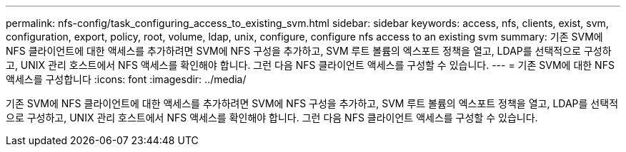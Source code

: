 ---
permalink: nfs-config/task_configuring_access_to_existing_svm.html 
sidebar: sidebar 
keywords: access, nfs, clients, exist, svm, configuration, export, policy, root, volume, ldap, unix, configure, configure nfs access to an existing svm 
summary: 기존 SVM에 NFS 클라이언트에 대한 액세스를 추가하려면 SVM에 NFS 구성을 추가하고, SVM 루트 볼륨의 엑스포트 정책을 열고, LDAP를 선택적으로 구성하고, UNIX 관리 호스트에서 NFS 액세스를 확인해야 합니다. 그런 다음 NFS 클라이언트 액세스를 구성할 수 있습니다. 
---
= 기존 SVM에 대한 NFS 액세스를 구성합니다
:icons: font
:imagesdir: ../media/


[role="lead"]
기존 SVM에 NFS 클라이언트에 대한 액세스를 추가하려면 SVM에 NFS 구성을 추가하고, SVM 루트 볼륨의 엑스포트 정책을 열고, LDAP를 선택적으로 구성하고, UNIX 관리 호스트에서 NFS 액세스를 확인해야 합니다. 그런 다음 NFS 클라이언트 액세스를 구성할 수 있습니다.
